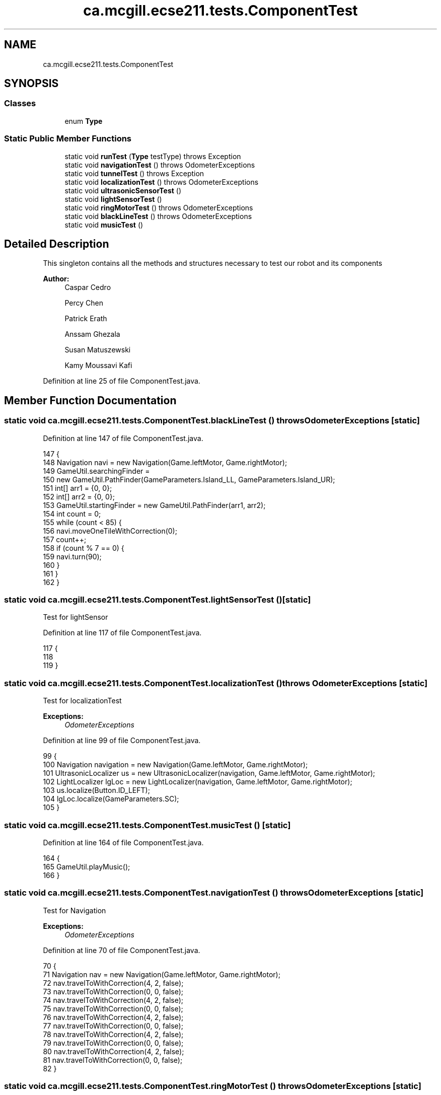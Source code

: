 .TH "ca.mcgill.ecse211.tests.ComponentTest" 3 "Wed Nov 28 2018" "Version 1.0" "ECSE211 - Fall 2018 - Final Project" \" -*- nroff -*-
.ad l
.nh
.SH NAME
ca.mcgill.ecse211.tests.ComponentTest
.SH SYNOPSIS
.br
.PP
.SS "Classes"

.in +1c
.ti -1c
.RI "enum \fBType\fP"
.br
.in -1c
.SS "Static Public Member Functions"

.in +1c
.ti -1c
.RI "static void \fBrunTest\fP (\fBType\fP testType)  throws Exception "
.br
.ti -1c
.RI "static void \fBnavigationTest\fP ()  throws OdometerExceptions "
.br
.ti -1c
.RI "static void \fBtunnelTest\fP ()  throws Exception "
.br
.ti -1c
.RI "static void \fBlocalizationTest\fP ()  throws OdometerExceptions "
.br
.ti -1c
.RI "static void \fBultrasonicSensorTest\fP ()"
.br
.ti -1c
.RI "static void \fBlightSensorTest\fP ()"
.br
.ti -1c
.RI "static void \fBringMotorTest\fP ()  throws OdometerExceptions "
.br
.ti -1c
.RI "static void \fBblackLineTest\fP ()  throws OdometerExceptions "
.br
.ti -1c
.RI "static void \fBmusicTest\fP ()"
.br
.in -1c
.SH "Detailed Description"
.PP 
This singleton contains all the methods and structures necessary to test our robot and its components
.PP
\fBAuthor:\fP
.RS 4
Caspar Cedro 
.PP
Percy Chen 
.PP
Patrick Erath 
.PP
Anssam Ghezala 
.PP
Susan Matuszewski 
.PP
Kamy Moussavi Kafi 
.RE
.PP

.PP
Definition at line 25 of file ComponentTest\&.java\&.
.SH "Member Function Documentation"
.PP 
.SS "static void ca\&.mcgill\&.ecse211\&.tests\&.ComponentTest\&.blackLineTest () throws \fBOdometerExceptions\fP\fC [static]\fP"

.PP
Definition at line 147 of file ComponentTest\&.java\&.
.PP
.nf
147                                                                {
148     Navigation navi = new Navigation(Game\&.leftMotor, Game\&.rightMotor);
149     GameUtil\&.searchingFinder =
150         new GameUtil\&.PathFinder(GameParameters\&.Island_LL, GameParameters\&.Island_UR);
151     int[] arr1 = {0, 0};
152     int[] arr2 = {0, 0};
153     GameUtil\&.startingFinder = new GameUtil\&.PathFinder(arr1, arr2);
154     int count = 0;
155     while (count < 85) {
156       navi\&.moveOneTileWithCorrection(0);
157       count++;
158       if (count % 7 == 0) {
159         navi\&.turn(90);
160       }
161     }
162   }
.fi
.SS "static void ca\&.mcgill\&.ecse211\&.tests\&.ComponentTest\&.lightSensorTest ()\fC [static]\fP"
Test for lightSensor 
.PP
Definition at line 117 of file ComponentTest\&.java\&.
.PP
.nf
117                                        {
118 
119   }
.fi
.SS "static void ca\&.mcgill\&.ecse211\&.tests\&.ComponentTest\&.localizationTest () throws \fBOdometerExceptions\fP\fC [static]\fP"
Test for localizationTest
.PP
\fBExceptions:\fP
.RS 4
\fIOdometerExceptions\fP 
.RE
.PP

.PP
Definition at line 99 of file ComponentTest\&.java\&.
.PP
.nf
99                                                                   {
100     Navigation navigation = new Navigation(Game\&.leftMotor, Game\&.rightMotor);
101     UltrasonicLocalizer us = new UltrasonicLocalizer(navigation, Game\&.leftMotor, Game\&.rightMotor);
102     LightLocalizer lgLoc = new LightLocalizer(navigation, Game\&.leftMotor, Game\&.rightMotor);
103     us\&.localize(Button\&.ID_LEFT);
104     lgLoc\&.localize(GameParameters\&.SC);
105   }
.fi
.SS "static void ca\&.mcgill\&.ecse211\&.tests\&.ComponentTest\&.musicTest ()\fC [static]\fP"

.PP
Definition at line 164 of file ComponentTest\&.java\&.
.PP
.nf
164                                  {
165     GameUtil\&.playMusic();
166   }
.fi
.SS "static void ca\&.mcgill\&.ecse211\&.tests\&.ComponentTest\&.navigationTest () throws \fBOdometerExceptions\fP\fC [static]\fP"
Test for Navigation
.PP
\fBExceptions:\fP
.RS 4
\fIOdometerExceptions\fP 
.RE
.PP

.PP
Definition at line 70 of file ComponentTest\&.java\&.
.PP
.nf
70                                                                 {
71     Navigation nav = new Navigation(Game\&.leftMotor, Game\&.rightMotor);
72     nav\&.travelToWithCorrection(4, 2, false);
73     nav\&.travelToWithCorrection(0, 0, false);
74     nav\&.travelToWithCorrection(4, 2, false);
75     nav\&.travelToWithCorrection(0, 0, false);
76     nav\&.travelToWithCorrection(4, 2, false);
77     nav\&.travelToWithCorrection(0, 0, false);
78     nav\&.travelToWithCorrection(4, 2, false);
79     nav\&.travelToWithCorrection(0, 0, false);
80     nav\&.travelToWithCorrection(4, 2, false);
81     nav\&.travelToWithCorrection(0, 0, false);
82   }
.fi
.SS "static void ca\&.mcgill\&.ecse211\&.tests\&.ComponentTest\&.ringMotorTest () throws \fBOdometerExceptions\fP\fC [static]\fP"
Test for ring detection
.PP
\fBExceptions:\fP
.RS 4
\fIOdometerExceptions\fP 
.RE
.PP

.PP
Definition at line 126 of file ComponentTest\&.java\&.
.PP
.nf
126                                                                {
127     Game\&.INSTANCE\&.usPoller\&.setStart(false);
128     final RingSearcher searcher = new RingSearcher(Game\&.sensorMotor, Game\&.rodMotor);
129     Navigation navigation = new Navigation(Game\&.leftMotor, Game\&.rightMotor);
130     GameUtil\&.searchingFinder =
131         new GameUtil\&.PathFinder(GameParameters\&.Island_LL, GameParameters\&.Island_UR);
132     GameUtil\&.startingFinder = new GameUtil\&.PathFinder(GameParameters\&.US_LL, GameParameters\&.US_UR);
133     Odometer\&.getOdometer()\&.setXYT(1, 1, 0);
134     int[] tree = {2, 2};
135     int[][] other = {{2, 1}, {3, 2}, {2, 3}, {1, 2}};
136     for (int i = 0; i < 4; i++) {
137       navigation\&.travelToWithCorrection(other[i][0], other[i][1], false);
138       navigation\&.turn(-90);
139       if (i != 3) {
140         navigation\&.searchRingSet(searcher, true, true);
141       } else {
142         navigation\&.searchRingSet(searcher, true, false);
143       }
144     }
145   }
.fi
.SS "static void ca\&.mcgill\&.ecse211\&.tests\&.ComponentTest\&.runTest (\fBType\fP testType) throws Exception\fC [static]\fP"
This method selects test for each individual components of the design
.PP
\fBParameters:\fP
.RS 4
\fItype\fP 
.RE
.PP
\fBExceptions:\fP
.RS 4
\fIException\fP 
.RE
.PP

.PP
Definition at line 38 of file ComponentTest\&.java\&.
.PP
.nf
38                                                              {
39     try {
40       switch (testType) {
41         case Navigation:
42           ComponentTest\&.navigationTest();
43           break;
44         case Localization:
45           ComponentTest\&.localizationTest();
46           break;
47         case UltrasonicSensor:
48           ComponentTest\&.ultrasonicSensorTest();
49           break;
50         case LightSensor:
51           ComponentTest\&.lightSensorTest();
52           break;
53         case RingDetection:
54           ComponentTest\&.ringMotorTest();
55           break;
56         default:
57           System\&.out\&.println("Invalid test type selected");
58           break;
59       }
60     } catch (Exception e) {
61       throw e;
62     }
63   }
.fi
.SS "static void ca\&.mcgill\&.ecse211\&.tests\&.ComponentTest\&.tunnelTest () throws Exception\fC [static]\fP"

.PP
Definition at line 84 of file ComponentTest\&.java\&.
.PP
.nf
84                                                    {
85     Navigation navigation = new Navigation(Game\&.leftMotor, Game\&.rightMotor);
86     GameUtil\&.searchingFinder =
87         new GameUtil\&.PathFinder(GameParameters\&.Island_LL, GameParameters\&.Island_UR);
88     GameUtil\&.startingFinder = new GameUtil\&.PathFinder(GameParameters\&.US_LL, GameParameters\&.US_UR);
89     Odometer\&.getOdometer()\&.setXYT(1, 7, 90);
90     navigation\&.goThroughTunnel();
91     navigation\&.goThroughTunnel();
92   }
.fi
.SS "static void ca\&.mcgill\&.ecse211\&.tests\&.ComponentTest\&.ultrasonicSensorTest ()\fC [static]\fP"
Test for UltrasonicSensor 
.PP
Definition at line 110 of file ComponentTest\&.java\&.
.PP
.nf
110                                             {
111 
112   }
.fi


.SH "Author"
.PP 
Generated automatically by Doxygen for ECSE211 - Fall 2018 - Final Project from the source code\&.
